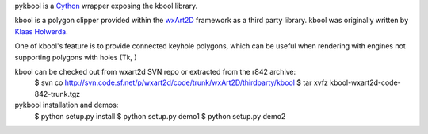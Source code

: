 pykbool is a `Cython <http://www.cython.org>`_ wrapper exposing the kbool library.

kbool is a polygon clipper provided within the `wxArt2D <http://www.wxart2d.org/>`_ framework as a third party library.
kbool was originally written by `Klaas Holwerda <http://boolean.klaasholwerda.nl/bool.html>`_.

One of kbool's feature is to provide connected keyhole polygons, which can be useful when rendering with engines not supporting polygons with holes (Tk, )

kbool can be checked out from wxart2d SVN repo or extracted from the r842 archive:
    $ svn co http://svn.code.sf.net/p/wxart2d/code/trunk/wxArt2D/thirdparty/kbool
    $ tar xvfz kbool-wxart2d-code-842-trunk.tgz

pykbool installation and demos:
    $ python setup.py install
    $ python setup.py demo1
    $ python setup.py demo2
